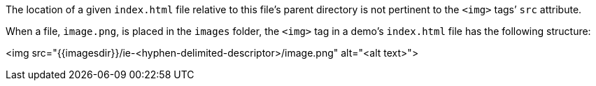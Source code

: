 The location of a given `index.html` file relative to this file’s parent directory is not pertinent to the `<img>` tags’ `src` attribute.

When a file, `image.png`, is placed in the `images` folder, the `<img>` tag in a demo’s `index.html` file has the following structure:

<img src="{{imagesdir}}/ie-<hyphen-delimited-descriptor>/image.png" alt="<alt text>">
